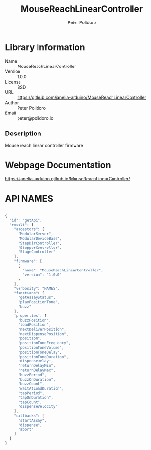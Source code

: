 #+TITLE: MouseReachLinearController
#+AUTHOR: Peter Polidoro
#+EMAIL: peter@polidoro.io

* Library Information
- Name :: MouseReachLinearController
- Version :: 1.0.0
- License :: BSD
- URL :: https://github.com/janelia-arduino/MouseReachLinearController
- Author :: Peter Polidoro
- Email :: peter@polidoro.io

** Description

Mouse reach linear controller firmware

* Webpage Documentation

[[https://janelia-arduino.github.io/MouseReachLinearController/]]

* API NAMES

#+BEGIN_SRC js

{
  "id": "getApi",
  "result": {
    "ancestors": [
      "ModularServer",
      "ModularDeviceBase",
      "StepDirController",
      "StepperController",
      "StageController"
    ],
    "firmware": [
      {
        "name": "MouseReachLinearController",
        "version": "1.0.0"
      }
    ],
    "verbosity": "NAMES",
    "functions": [
      "getAssayStatus",
      "playPositionTone",
      "buzz"
    ],
    "properties": [
      "buzzPosition",
      "loadPosition",
      "nextDeliverPosition",
      "nextDispensePosition",
      "position",
      "positionToneFrequency",
      "positionToneVolume",
      "positionToneDelay",
      "positionToneDuration",
      "dispenseDelay",
      "returnDelayMin",
      "returnDelayMax",
      "buzzPeriod",
      "buzzOnDuration",
      "buzzCount",
      "waitAtLoadDuration",
      "tapPeriod",
      "tapOnDuration",
      "tapCount",
      "dispenseVelocity"
    ],
    "callbacks": [
      "startAssay",
      "dispense",
      "abort"
    ]
  }
}

#+END_SRC

